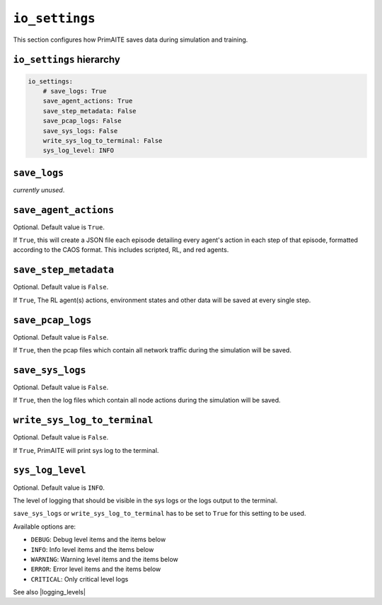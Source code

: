 .. only:: comment

    © Crown-owned copyright 2023, Defence Science and Technology Laboratory UK


``io_settings``
===============
This section configures how PrimAITE saves data during simulation and training.

``io_settings`` hierarchy
-------------------------

.. code-block:: yaml

    io_settings:
        # save_logs: True
        save_agent_actions: True
        save_step_metadata: False
        save_pcap_logs: False
        save_sys_logs: False
        write_sys_log_to_terminal: False
        sys_log_level: INFO


``save_logs``
-------------

*currently unused*.

``save_agent_actions``
----------------------

Optional. Default value is ``True``.

If ``True``, this will create a JSON file each episode detailing every agent's action in each step of that episode, formatted according to the CAOS format. This includes scripted, RL, and red agents.

``save_step_metadata``
----------------------

Optional. Default value is ``False``.

If ``True``, The RL agent(s) actions, environment states and other data will be saved at every single step.


``save_pcap_logs``
------------------

Optional. Default value is ``False``.

If ``True``, then the pcap files which contain all network traffic during the simulation will be saved.


``save_sys_logs``
-----------------

Optional. Default value is ``False``.

If ``True``, then the log files which contain all node actions during the simulation will be saved.


``write_sys_log_to_terminal``
-----------------------------

Optional. Default value is ``False``.

If ``True``, PrimAITE will print sys log to the terminal.


``sys_log_level``
-------------

Optional. Default value is ``INFO``.

The level of logging that should be visible in the sys logs or the logs output to the terminal.

``save_sys_logs`` or ``write_sys_log_to_terminal`` has to be set to ``True`` for this setting to be used.

Available options are:

- ``DEBUG``: Debug level items and the items below
- ``INFO``: Info level items and the items below
- ``WARNING``: Warning level items and the items below
- ``ERROR``: Error level items and the items below
- ``CRITICAL``: Only critical level logs

See also |logging_levels|

.. |logging_levels| raw:: html

    <a href="https://docs.python.org/3/library/logging.html#logging-levels" target="blank">Python logging levels</a>
